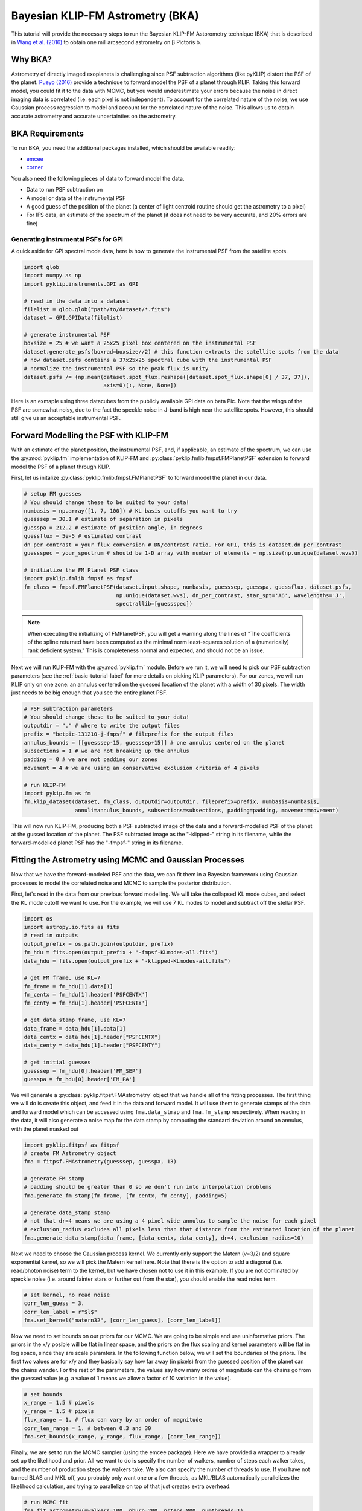 .. _bka-label:

Bayesian KLIP-FM Astrometry (BKA)
==================================

This tutorial will provide the necessary steps to run the Bayesian KLIP-FM Astorometry technique (BKA)
that is described in `Wang et al. (2016) <https://arxiv.org/abs/1607.05272>`_ to obtain one milliarcsecond
astrometry on β Pictoris b.

Why BKA?
---------

Astrometry of directly imaged exoplanets is challenging since PSF subtraction algorithms (like pyKLIP)
distort the PSF of the planet. `Pueyo (2016) <http://arxiv.org/abs/1604.06097>`_ provide a technique to
forward model the PSF of a planet through KLIP. Taking this forward model, you could fit it to the data
with MCMC, but you would underestimate your errors because the noise in direct imaging data is correlated
(i.e. each pixel is not independent). To account for the correlated nature of the noise, we use Gaussian
process regression to model and account for the correlated nature of the noise. This allows us to obtain
accurate astrometry and accurate uncertainties on the astrometry.

BKA Requirements
-----------------
To run BKA, you need the additional packages installed, which should be available readily:

* `emcee <http://dan.iel.fm/emcee/current/>`_
* `corner <https://github.com/dfm/corner.py>`_

You also need the following pieces of data to forward model the data.

* Data to run PSF subtraction on
* A model or data of the instrumental PSF
* A good guess of the position of the planet (a center of light centroid routine should get the astrometry to a pixel)
* For IFS data, an estimate of the spectrum of the planet (it does not need to be very accurate, and 20% errors are fine)

Generating instrumental PSFs for GPI
^^^^^^^^^^^^^^^^^^^^^^^^^^^^^^^^^^^^^
A quick aside for GPI spectral mode data, here is how to generate the instrumental PSF from the satellite spots.

.. code-block:: python

    import glob
    import numpy as np
    import pyklip.instruments.GPI as GPI

    # read in the data into a dataset
    filelist = glob.glob("path/to/dataset/*.fits")
    dataset = GPI.GPIData(filelist)

    # generate instrumental PSF
    boxsize = 25 # we want a 25x25 pixel box centered on the instrumental PSF
    dataset.generate_psfs(boxrad=boxsize//2) # this function extracts the satellite spots from the data
    # now dataset.psfs contains a 37x25x25 spectral cube with the instrumental PSF
    # normalize the instrumental PSF so the peak flux is unity
    dataset.psfs /= (np.mean(dataset.spot_flux.reshape([dataset.spot_flux.shape[0] / 37, 37]),
                             axis=0)[:, None, None])


Here is an exmaple using three datacubes from the publicly available GPI data on beta Pic.
Note that the wings of the PSF are somewhat noisy, due to the fact the speckle noise
in J-band is high near the satellite spots. However, this should still give us an acceptable instrumental PSF.

.. image:: imgs/betpic_j_instrumental_psf.png

Forward Modelling the PSF with KLIP-FM
---------------------------------------
With an estimate of the planet position, the instrumental PSF, and, if applicable, an estimate of the spectrum,
we can use the :py:mod:`pyklip.fm` implementation of KLIP-FM and :py:class:`pyklip.fmlib.fmpsf.FMPlanetPSF` extension to
forward model the PSF of a planet through KLIP.

First, let us initalize :py:class:`pyklip.fmlib.fmpsf.FMPlanetPSF` to forward model the planet in our data.

.. code-block:: python

    # setup FM guesses
    # You should change these to be suited to your data!
    numbasis = np.array([1, 7, 100]) # KL basis cutoffs you want to try
    guesssep = 30.1 # estimate of separation in pixels
    guesspa = 212.2 # estimate of position angle, in degrees
    guessflux = 5e-5 # estimated contrast
    dn_per_contrast = your_flux_conversion # DN/contrast ratio. For GPI, this is dataset.dn_per_contrast
    guessspec = your_spectrum # should be 1-D array with number of elements = np.size(np.unique(dataset.wvs))

    # initialize the FM Planet PSF class
    import pyklip.fmlib.fmpsf as fmpsf
    fm_class = fmpsf.FMPlanetPSF(dataset.input.shape, numbasis, guesssep, guesspa, guessflux, dataset.psfs,
                                 np.unique(dataset.wvs), dn_per_contrast, star_spt='A6', wavelengths='J',
                                 spectrallib=[guessspec])

.. note::
   When executing the initializing of FMPlanetPSF, you will get a warning along the lines of
   "The coefficients of the spline returned have been computed as the minimal norm least-squares solution of a
   (numerically) rank deficient system." This is completeness normal and expected, and should not be an issue.

Next we will run KLIP-FM with the :py:mod:`pyklip.fm` module. Before we run it, we will need to pick our
PSF subtraction parameters (see the :ref:`basic-tutorial-label` for more details on picking KLIP parameters).
For our zones, we will run KLIP only on one zone: an annulus centered on the guessed location of the planet with
a width of 30 pixels. The width just needs to be big enough that you see the entire planet PSF.

.. code-block:: python

    # PSF subtraction parameters
    # You should change these to be suited to your data!
    outputdir = "." # where to write the output files
    prefix = "betpic-131210-j-fmpsf" # fileprefix for the output files
    annulus_bounds = [[guesssep-15, guesssep+15]] # one annulus centered on the planet
    subsections = 1 # we are not breaking up the annulus
    padding = 0 # we are not padding our zones
    movement = 4 # we are using an conservative exclusion criteria of 4 pixels

    # run KLIP-FM
    import pykip.fm as fm
    fm.klip_dataset(dataset, fm_class, outputdir=outputdir, fileprefix=prefix, numbasis=numbasis,
                    annuli=annulus_bounds, subsections=subsections, padding=padding, movement=movement)


This will now run KLIP-FM, producing both a PSF subtracted image of the data and a forward-modelled PSF of the planet
at the gussed location of the planet. The PSF subtracted image as the "-klipped-" string in its filename, while the
forward-modelled planet PSF has the "-fmpsf-" string in its filename.

Fitting the Astrometry using MCMC and Gaussian Processes
--------------------------------------------------------
Now that we have the forward-modeled PSF and the data, we can fit them in a Bayesian framework
using Gaussian processes to model the correlated noise and MCMC to sample the posterior distribution.

First, let's read in the data from our previous forward modelling. We will take the collapsed
KL mode cubes, and select the KL mode cutoff we want to use. For the example, we will use
7 KL modes to model and subtract off the stellar PSF.

.. code-block:: python

    import os
    import astropy.io.fits as fits
    # read in outputs
    output_prefix = os.path.join(outputdir, prefix)
    fm_hdu = fits.open(output_prefix + "-fmpsf-KLmodes-all.fits")
    data_hdu = fits.open(output_prefix + "-klipped-KLmodes-all.fits")

    # get FM frame, use KL=7
    fm_frame = fm_hdu[1].data[1]
    fm_centx = fm_hdu[1].header['PSFCENTX']
    fm_centy = fm_hdu[1].header['PSFCENTY']

    # get data_stamp frame, use KL=7
    data_frame = data_hdu[1].data[1]
    data_centx = data_hdu[1].header["PSFCENTX"]
    data_centy = data_hdu[1].header["PSFCENTY"]

    # get initial guesses
    guesssep = fm_hdu[0].header['FM_SEP']
    guesspa = fm_hdu[0].header['FM_PA']

We will generate a :py:class:`pyklip.fitpsf.FMAstrometry` object that we handle all of the fitting processes.
The first thing we will do is create this object, and feed it in the data and forward model. It will use them to
generate stamps of the data and forward model which can be accessed using ``fma.data_stmap`` and ``fma.fm_stamp``
respectively. When reading in the data, it will also generate a noise map for the data stamp by computing the standard
deviation around an annulus, with the planet masked out

.. code-block:: python

    import pyklip.fitpsf as fitpsf
    # create FM Astrometry object
    fma = fitpsf.FMAstrometry(guesssep, guesspa, 13)

    # generate FM stamp
    # padding should be greater than 0 so we don't run into interpolation problems
    fma.generate_fm_stamp(fm_frame, [fm_centx, fm_centy], padding=5)

    # generate data_stamp stamp
    # not that dr=4 means we are using a 4 pixel wide annulus to sample the noise for each pixel
    # exclusion_radius excludes all pixels less than that distance from the estimated location of the planet
    fma.generate_data_stamp(data_frame, [data_centx, data_centy], dr=4, exclusion_radius=10)

Next we need to choose the Gaussian process kernel. We currently only support the Matern (ν=3/2)
and square exponential kernel, so we will pick the Matern kernel here. Note that there is the option
to add a diagonal (i.e. read/photon noise) term to the kernel, but we have chosen not to use it in this
example. If you are not dominated by speckle noise (i.e. around fainter stars or further out from the star),
you should enable the read noies term.

.. code-block:: python

    # set kernel, no read noise
    corr_len_guess = 3.
    corr_len_label = r"$l$"
    fma.set_kernel("matern32", [corr_len_guess], [corr_len_label])

Now we need to set bounds on our priors for our MCMC. We are going to be simple and use uninformative priors.
The priors in the x/y posible will be flat in linear space, and the priors on the flux scaling and kernel parameters
will be flat in log space, since they are scale paramters. In the following function below, we will set the boundaries
of the priors. The first two values are for x/y and they basically say how far away (in pixels) from the
guessed position of the planet can the chains wander. For the rest of the parameters, the values say how many ordres
of magnitude can the chains go from the guessed value (e.g. a value of 1 means we allow a factor of 10 variation
in the value).

.. code-block:: python

    # set bounds
    x_range = 1.5 # pixels
    y_range = 1.5 # pixels
    flux_range = 1. # flux can vary by an order of magnitude
    corr_len_range = 1. # between 0.3 and 30
    fma.set_bounds(x_range, y_range, flux_range, [corr_len_range])

Finally, we are set to run the MCMC sampler (using the emcee package). Here we have provided a wrapper to already
set up the likelihood and prior. All we want to do is specify the number of walkers, number of steps each walker takes,
and the number of production steps the walkers take. We also can specify the number of threads to use.
If you have not turned BLAS and MKL off, you probably only want one or a few threads, as MKL/BLAS automatically
parallelizes the likelihood calculation, and trying to parallelize on top of that just creates extra overhead.

.. code-block:: python

    # run MCMC fit
    fma.fit_astrometry(nwalkers=100, nburn=200, nsteps=800, numthreads=1)


When the MCMC finishes running, we have our answer for the location of the planet in the data.
Here are some fields to access this information:

* ``fma.RA_offset``: RA offset of the planet from the star as determined by the median of the marginalized posterior
* ``fma.Dec_offset``: Dec offset of the plnaet from the star as determined by the median of the marginalized posterior
* ``fma.RA_offset_1sigma``: 16th and 84th percentile values for the RA offset of the planet
* ``fma.Dec_offset_1sigma``: 16th and 84th percentile values for the Dec offset of the planet
* ``fma.flux``, ``fma.flux_1sigma``: same thing except for the flux of the planet
* ``fma.covar_param_bestfits``, ``fma.covar_param_1sigma``: same thing for the hyperparameters on the Gaussian process kernel. These are both kept in a list with length equal to the number of hyperparameters.
* ``fma.sampler``: this is the ``emcee.EnsembleSampler`` object which contains the full chains and other MCMC fitting information

The RA offset and Dec offset are what we are interested in for the purposes of astrometry. The flux scaling
paramter (α) and the correlation length (l) are hyperparameters we marginalize over. First,
we want to check to make sure all of our chains have converged by plotting them. As long as they have
settled down (no large scale movements), then the chains have probably converged.

.. code-block:: python

    import matplotlib.pylab as plt
    fig = plt.figure(figsize=(10,8))

    # grab the chains from the sampler
    chain = fma.sampler.chain

    # plot RA offset
    ax1 = fig.add_subplot(411)
    ax1.plot(chain[:,:,0].T, '-', color='k', alpha=0.3)
    ax1.set_xlabel("Steps")
    ax1.set_ylabel(r"$\Delta$ RA")

    # plot Dec offset
    ax2 = fig.add_subplot(412)
    ax2.plot(chain[:,:,1].T, '-', color='k', alpha=0.3)
    ax2.set_xlabel("Steps")
    ax2.set_ylabel(r"$\Delta$ Dec")

    # plot flux scaling
    ax3 = fig.add_subplot(413)
    ax3.plot(chain[:,:,2].T, '-', color='k', alpha=0.3)
    ax3.set_xlabel("Steps")
    ax3.set_ylabel(r"$\alpha$")

    # plot hyperparameters.. we only have one for this example: the correlation length
    ax4 = fig.add_subplot(414)
    ax4.plot(chain[:,:,3].T, '-', color='k', alpha=0.3)
    ax4.set_xlabel("Steps")
    ax4.set_ylabel(r"$l$")

Here is an example using three cubes of public GPI data on beta Pic.

.. image:: imgs/betpic_j_bka_chains.png

We can also plot the corner plot to look at our posterior distribution and correlation between parameters.

.. code-block:: python

    fig = plt.figure()
    fig = fma.make_corner_plot(fig=fig)

.. image:: imgs/betpic_j_bka_corner.png

Hopefully the corner plot does not contain too much structure (the posteriors should be roughly Gaussian).
In the example figure from three cubes of GPI data on beta Pic, the residual speckle noise has not been
very whitened, so there is some asymmetry in the posterior, which represents the local strucutre of
the speckle noise. These posteriors should become more Gaussian as we add more data and whiten the speckle noise.
And finally, we can plot the visual comparison of our data, best fitting model, and residuals to the fit.

.. code-block:: python

    fig = plt.figure()
    fig = fma.best_fit_and_residuals(fig=fig)

And here is the example from the three frames of beta Pic b J-band GPI data:

.. image:: imgs/betpic_j_bka_comparison.png

The data and best fit model should look pretty close, and the residuals hopefully do not show any obvious strcuture that
was missed in the fit. The residual ampltidue should also be consistent with noise. If that is the case, we can use the
best fit values for the astrometry of this epoch. Remember that the 1-sigma values given here are just the statistical
uncertainity on the location of the planet. You will need to include more uncertainties such as the location of the
star and astrometric calibration uncertainties to obtain your full astrometric error bar. The flux values should in
theory measure the flux of the planet, but that is out of the scope of this tutorial. Here, we print out our confidence
on just the location of the planet in the image.

.. code-block:: python

    print("Planet RA offset is at {0} with a 1-sigma range of {1}".format(fma.RA_offset, fma.RA_offset_1sigma))
    print("Planet Dec offset is at {0} with a 1-sigma range of {1}".format(fma.Dec_offset, fma.Dec_offset_1sigma))




